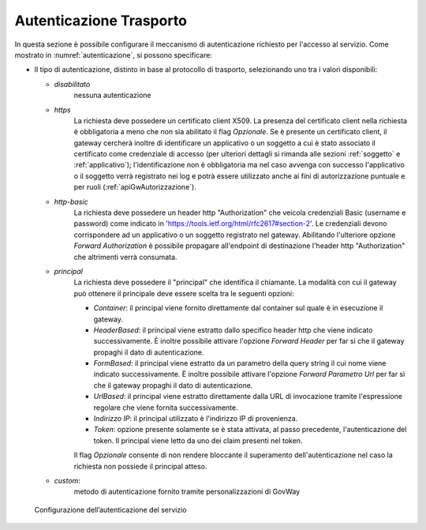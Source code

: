 .. _apiGwAutenticazione:

Autenticazione Trasporto
^^^^^^^^^^^^^^^^^^^^^^^^

In questa sezione è possibile configurare il meccanismo di
autenticazione richiesto per l'accesso al servizio. Come mostrato in :numref:`autenticazione`,
si possono specificare:

-  Il tipo di autenticazione, distinto in base al protocollo di trasporto, selezionando uno tra i valori disponibili:

   -  *disabilitato*
	nessuna autenticazione

   -  *https* 
	La richiesta deve possedere un certificato client X509. La presenza del certificato client nella richiesta è obbligatoria a meno che non sia abilitato il flag *Opzionale*. Se è presente un certificato client, il gateway cercherà inoltre di identificare un applicativo o un soggetto a cui è stato associato il certificato come credenziale di accesso (per ulteriori dettagli si rimanda alle sezioni :ref:`soggetto` e :ref:`applicativo`); l'identificazione non è obbligatoria ma nel caso avvenga con successo l'applicativo o il soggetto verrà registrato nei log e potrà essere utilizzato anche ai fini di autorizzazione puntuale e per ruoli (:ref:`apiGwAutorizzazione`).

   -  *http-basic*
	La richiesta deve possedere un header http "Authorization" che veicola credenziali Basic (username e password) come indicato in 'https://tools.ietf.org/html/rfc2617#section-2'. Le credenziali devono corrispondere ad un applicativo o un soggetto registrato nel gateway. Abilitando l'ulteriore opzione *Forward Authorization* è possibile propagare all'endpoint di destinazione l'header http "Authorization" che altrimenti verrà consumata.

   -  *principal*
	La richiesta deve possedere il "principal" che identifica il chiamante. La modalità con cui il gateway può ottenere il principale deve essere scelta tra le seguenti opzioni:

        - *Container*: il principal viene fornito direttamente dal container sul quale è in esecuzione il gateway.

        - *HeaderBased*: il principal viene estratto dallo specifico header http che viene indicato successivamente. È inoltre possibile attivare l'opzione *Forward Header* per far sì che il gateway propaghi il dato di autenticazione.

        - *FormBased*: il principal viene estratto da un parametro della query string il cui nome viene indicato successivamente. È inoltre possibile attivare l'opzione *Forward Parametro Url* per far sì che il gateway propaghi il dato di autenticazione.

        - *UrlBased*: il principal viene estratto direttamente dalla URL di invocazione tramite l'espressione regolare che viene fornita successivamente.

        - *Indirizzo IP*: il principal utilizzato è l'indirizzo IP di provenienza.

	- *Token*: opzione presente solamente se è stata attivata, al passo precedente, l'autenticazione del token. Il principal viene letto da uno dei claim presenti nel token.

	Il flag *Opzionale* consente di non rendere bloccante il superamento dell'autenticazione nel caso la richiesta non possiede il principal atteso.

   -  *custom*: 
	metodo di autenticazione fornito tramite personalizzazioni di GovWay


   .. figure:: ../../_figure_console/Autenticazione.png
    :scale: 100%
    :align: center
    :name: autenticazione

    Configurazione dell’autenticazione del servizio







